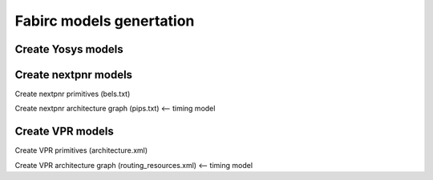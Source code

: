 Fabirc models genertation
=========================

Create Yosys models
-------------------

Create nextpnr models
---------------------

Create nextpnr primitives (bels.txt)

Create nextpnr architecture graph (pips.txt) <-- timing model


Create VPR models
-----------------

Create VPR primitives (architecture.xml)

Create VPR architecture graph (routing_resources.xml) <-- timing model

